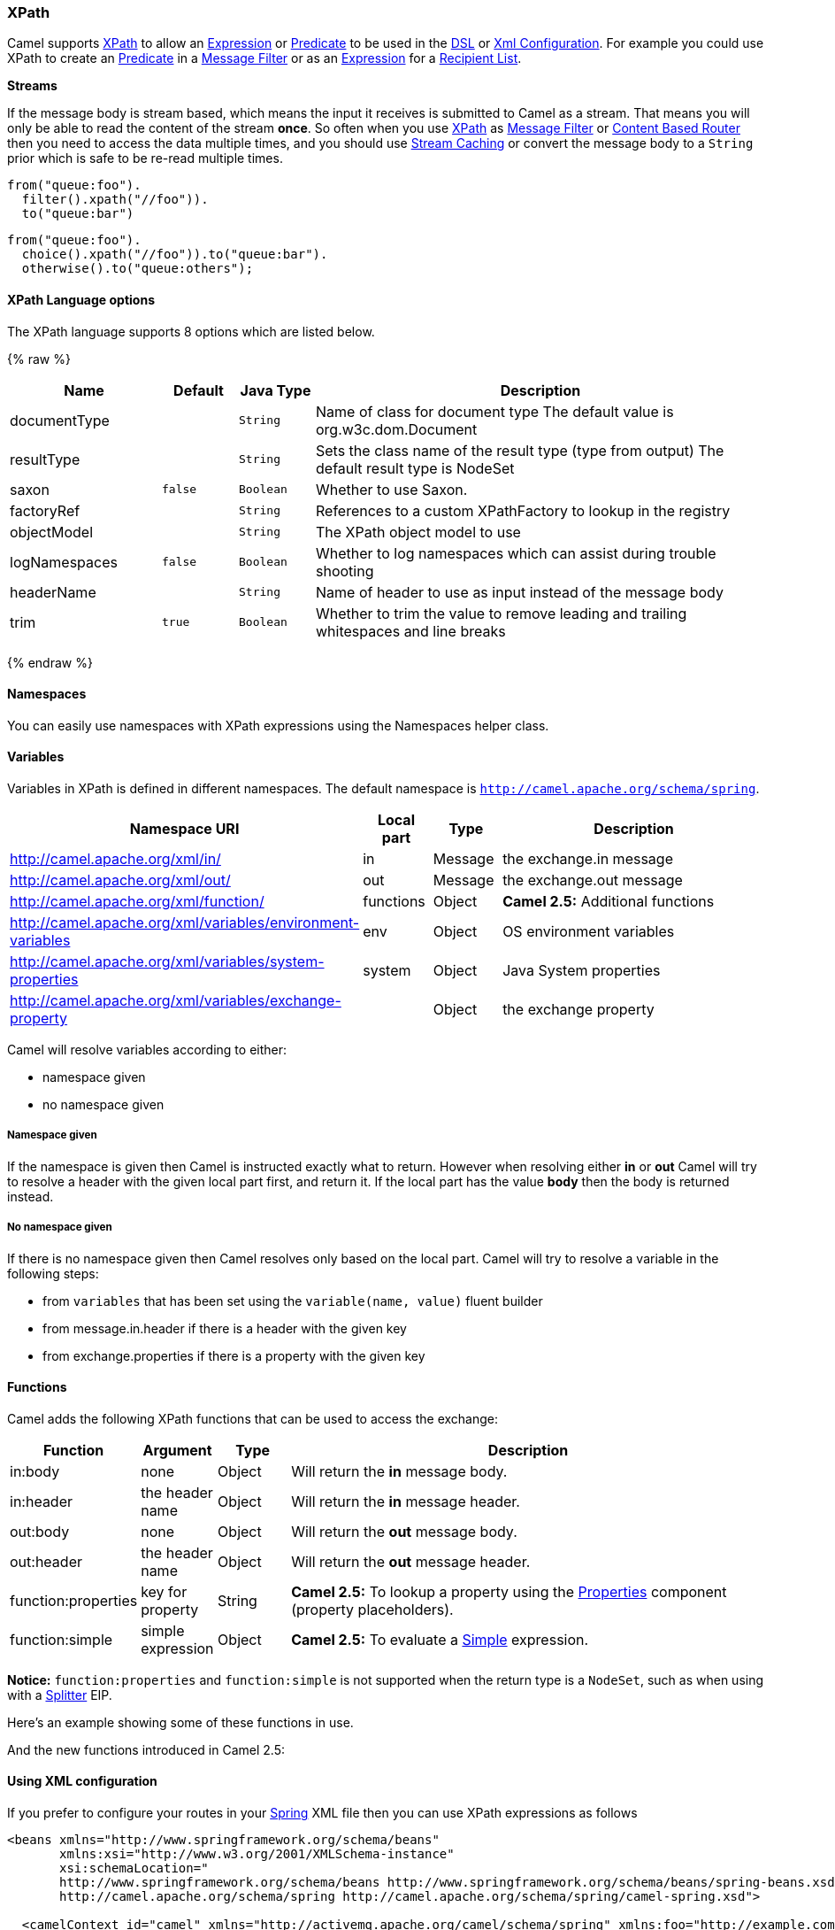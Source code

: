 [[XPath-XPath]]
XPath
~~~~~

Camel supports http://www.w3.org/TR/xpath[XPath] to allow an
link:expression.html[Expression] or link:predicate.html[Predicate] to be
used in the link:dsl.html[DSL] or link:xml-configuration.html[Xml
Configuration]. For example you could use XPath to create an
link:predicate.html[Predicate] in a link:message-filter.html[Message
Filter] or as an link:expression.html[Expression] for a
link:recipient-list.html[Recipient List].

*Streams*

If the message body is stream based, which means the input it receives
is submitted to Camel as a stream. That means you will only be able to
read the content of the stream *once*. So often when you use
link:xpath.html[XPath] as link:message-filter.html[Message Filter] or
link:content-based-router.html[Content Based Router] then you need to
access the data multiple times, and you should use
link:stream-caching.html[Stream Caching] or convert the message body to
a `String` prior which is safe to be re-read multiple times.

[source,java]
---------------------------
from("queue:foo").
  filter().xpath("//foo")).
  to("queue:bar")
---------------------------

[source,java]
-------------------------------------------
from("queue:foo").
  choice().xpath("//foo")).to("queue:bar").
  otherwise().to("queue:others");
-------------------------------------------

[[XPath-Options]]
XPath Language options
^^^^^^^^^^^^^^^^^^^^^^

// language options: START
The XPath language supports 8 options which are listed below.



{% raw %}
[width="100%",cols="2,1m,1m,6",options="header"]
|=======================================================================
| Name | Default | Java Type | Description
| documentType |  | String | Name of class for document type The default value is org.w3c.dom.Document
| resultType |  | String | Sets the class name of the result type (type from output) The default result type is NodeSet
| saxon | false | Boolean | Whether to use Saxon.
| factoryRef |  | String | References to a custom XPathFactory to lookup in the registry
| objectModel |  | String | The XPath object model to use
| logNamespaces | false | Boolean | Whether to log namespaces which can assist during trouble shooting
| headerName |  | String | Name of header to use as input instead of the message body
| trim | true | Boolean | Whether to trim the value to remove leading and trailing whitespaces and line breaks
|=======================================================================
{% endraw %}
// language options: END

[[XPath-Namespaces]]
Namespaces
^^^^^^^^^^

You can easily use namespaces with XPath expressions using the
Namespaces helper class.

[[XPath-Variables]]
Variables
^^^^^^^^^

Variables in XPath is defined in different namespaces. The default
namespace is `http://camel.apache.org/schema/spring`.

[width="100%",cols="10%,10%,10%,70%",options="header",]
|=======================================================================
|Namespace URI |Local part |Type |Description

|http://camel.apache.org/xml/in/[http://camel.apache.org/xml/in/] |in |Message |the exchange.in message

|http://camel.apache.org/xml/out/[http://camel.apache.org/xml/out/] |out |Message |the exchange.out message

|http://camel.apache.org/xml/function/[http://camel.apache.org/xml/function/] |functions |Object |*Camel 2.5:* Additional functions

|http://camel.apache.org/xml/variables/environment-variables[http://camel.apache.org/xml/variables/environment-variables] |env |Object |OS environment variables

|http://camel.apache.org/xml/variables/system-properties[http://camel.apache.org/xml/variables/system-properties] |system |Object |Java System properties

|http://camel.apache.org/xml/variables/exchange-property[http://camel.apache.org/xml/variables/exchange-property] |  | Object |the exchange property
|=======================================================================

Camel will resolve variables according to either:

* namespace given
* no namespace given

[[XPath-Namespacegiven]]
Namespace given
+++++++++++++++

If the namespace is given then Camel is instructed exactly what to
return. However when resolving either *in* or *out* Camel will try to
resolve a header with the given local part first, and return it. If the
local part has the value *body* then the body is returned instead.

[[XPath-Nonamespacegiven]]
No namespace given
++++++++++++++++++

If there is no namespace given then Camel resolves only based on the
local part. Camel will try to resolve a variable in the following steps:

* from `variables` that has been set using the `variable(name, value)`
fluent builder
* from message.in.header if there is a header with the given key
* from exchange.properties if there is a property with the given key

[[XPath-Functions]]
Functions
^^^^^^^^^

Camel adds the following XPath functions that can be used to access the
exchange:

[width="100%",cols="10%,10%,10%,70%",options="header",]
|=======================================================================
|Function |Argument |Type |Description

|in:body |none |Object |Will return the *in* message body.

|in:header |the header name |Object |Will return the *in* message header.

|out:body |none |Object |Will return the *out* message body.

|out:header |the header name |Object |Will return the *out* message header.

|function:properties |key for property |String |*Camel 2.5:* To lookup a property using the
link:properties.html[Properties] component (property placeholders).

|function:simple |simple expression |Object |*Camel 2.5:* To evaluate a link:simple.html[Simple] expression.
|=======================================================================

*Notice:* `function:properties` and `function:simple` is not supported
when the return type is a `NodeSet`, such as when using with a
link:splitter.html[Splitter] EIP.

Here's an example showing some of these functions in use.

And the new functions introduced in Camel 2.5:

[[XPath-UsingXMLconfiguration]]
Using XML configuration
^^^^^^^^^^^^^^^^^^^^^^^

If you prefer to configure your routes in your link:spring.html[Spring]
XML file then you can use XPath expressions as follows

[source,xml]
------------------------------------------------------------------------------------------------------------------------
<beans xmlns="http://www.springframework.org/schema/beans"
       xmlns:xsi="http://www.w3.org/2001/XMLSchema-instance"
       xsi:schemaLocation="
       http://www.springframework.org/schema/beans http://www.springframework.org/schema/beans/spring-beans.xsd
       http://camel.apache.org/schema/spring http://camel.apache.org/schema/spring/camel-spring.xsd">

  <camelContext id="camel" xmlns="http://activemq.apache.org/camel/schema/spring" xmlns:foo="http://example.com/person">
    <route>
      <from uri="activemq:MyQueue"/>
      <filter>
        <xpath>/foo:person[@name='James']</xpath>
        <to uri="mqseries:SomeOtherQueue"/>
      </filter>
    </route>
  </camelContext>
</beans>
------------------------------------------------------------------------------------------------------------------------

Notice how we can reuse the namespace prefixes, *foo* in this case, in
the XPath expression for easier namespace based XPath expressions!

See also this
http://camel.465427.n5.nabble.com/fail-filter-XPATH-camel-td476424.html[discussion
on the mailinglist] about using your own namespaces with xpath

[[XPath-Settingresulttype]]
Setting result type
^^^^^^^^^^^^^^^^^^^

The link:xpath.html[XPath] expression will return a result type using
native XML objects such as `org.w3c.dom.NodeList`. But many times you
want a result type to be a String. To do this you have to instruct the
link:xpath.html[XPath] which result type to use.

In Java DSL:

[source,java]
--------------------------------------
xpath("/foo:person/@id", String.class)
--------------------------------------

In Spring DSL you use the *resultType* attribute to provide a fully
qualified classname:

[source,xml]
------------------------------------------------------------
<xpath resultType="java.lang.String">/foo:person/@id</xpath>
------------------------------------------------------------

In @XPath: +
 *Available as of Camel 2.1*

[source,java]
--------------------------------------------------------------------------------------
@XPath(value = "concat('foo-',//order/name/)", resultType = String.class) String name)
--------------------------------------------------------------------------------------

Where we use the xpath function concat to prefix the order name with
`foo-`. In this case we have to specify that we want a String as result
type so the concat function works.

[[XPath-UsingXPathonHeaders]]
Using XPath on Headers
^^^^^^^^^^^^^^^^^^^^^^

*Available as of Camel 2.11*

Some users may have XML stored in a header. To apply an XPath to a
header's value you can do this by defining the 'headerName' attribute.

In XML DSL:

And in Java DSL you specify the headerName as the 2nd parameter as
shown:

[source,java]
------------------------------------------------------------
  xpath("/invoice/@orderType = 'premium'", "invoiceDetails")
------------------------------------------------------------

[[XPath-Examples]]
Examples
^^^^^^^^

Here is a simple
http://svn.apache.org/repos/asf/camel/trunk/camel-core/src/test/java/org/apache/camel/processor/XPathFilterTest.java[example]
using an XPath expression as a predicate in a
link:message-filter.html[Message Filter]

If you have a standard set of namespaces you wish to work with and wish
to share them across many different XPath expressions you can use the
NamespaceBuilder as shown
http://svn.apache.org/repos/asf/camel/trunk/camel-core/src/test/java/org/apache/camel/processor/XPathWithNamespaceBuilderFilterTest.java[in
this example]

In this sample we have a choice construct. The first choice evaulates if
the message has a header key *type* that has the value *Camel*. +
 The 2nd choice evaluates if the message body has a name tag *<name>*
which values is *Kong*. +
 If neither is true the message is routed in the otherwise block:

And the spring XML equivalent of the route:

[[XPath-XPathinjection]]
XPath injection
~~~~~~~~~~~~~~~

You can use link:bean-integration.html[Bean Integration] to invoke a
method on a bean and use various languages such as XPath to extract a
value from the message and bind it to a method parameter.

The default XPath annotation has SOAP and XML namespaces available. If
you want to use your own namespace URIs in an XPath expression you can
use your own copy of the
http://camel.apache.org/maven/current/camel-core/apidocs/org/apache/camel/language/XPath.html[XPath
annotation] to create whatever namespace prefixes you want to use.

i.e. cut and paste upper code to your own project in a different package
and/or annotation name then add whatever namespace prefix/uris you want
in scope when you use your annotation on a method parameter. Then when
you use your annotation on a method parameter all the namespaces you
want will be available for use in your XPath expression.

For example

[source,java]
----------------------------------------------------------------------------------------------------------
public class Foo {
    
    @MessageDriven(uri = "activemq:my.queue")
    public void doSomething(@MyXPath("/ns1:foo/ns2:bar/text()") String correlationID, @Body String body) {
        // process the inbound message here
    }
}
----------------------------------------------------------------------------------------------------------

[[XPath-UsingXPathBuilderwithoutanExchange]]
Using XPathBuilder without an Exchange
^^^^^^^^^^^^^^^^^^^^^^^^^^^^^^^^^^^^^^

*Available as of Camel 2.3*

You can now use the `org.apache.camel.builder.XPathBuilder` without the
need for an link:exchange.html[Exchange]. This comes handy if you want
to use it as a helper to do custom xpath evaluations.

It requires that you pass in a link:camelcontext.html[CamelContext]
since a lot of the moving parts inside the XPathBuilder requires access
to the Camel link:type-converter.html[Type Converter] and hence why
link:camelcontext.html[CamelContext] is needed.

For example you can do something like this:

[source,java]
----------------------------------------------------------------------------------------------------------
boolean matches = XPathBuilder.xpath("/foo/bar/@xyz").matches(context, "<foo><bar xyz='cheese'/></foo>"));
----------------------------------------------------------------------------------------------------------

This will match the given predicate.

You can also evaluate for example as shown in the following three
examples:

[source,java]
-----------------------------------------------------------------------------------------------------------------
    String name = XPathBuilder.xpath("foo/bar").evaluate(context, "<foo><bar>cheese</bar></foo>", String.class);
    Integer number = XPathBuilder.xpath("foo/bar").evaluate(context, "<foo><bar>123</bar></foo>", Integer.class);
    Boolean bool = XPathBuilder.xpath("foo/bar").evaluate(context, "<foo><bar>true</bar></foo>", Boolean.class);
-----------------------------------------------------------------------------------------------------------------

Evaluating with a String result is a common requirement and thus you can
do it a bit simpler:

[source,java]
--------------------------------------------------------------------------------------------------
    String name = XPathBuilder.xpath("foo/bar").evaluate(context, "<foo><bar>cheese</bar></foo>");
--------------------------------------------------------------------------------------------------

[[XPath-UsingSaxonwithXPathBuilder]]
Using Saxon with XPathBuilder
^^^^^^^^^^^^^^^^^^^^^^^^^^^^^

*Available as of Camel 2.3*

You need to add *camel-saxon* as dependency to your project.

Its now easier to use http://saxon.sourceforge.net/[Saxon] with the
XPathBuilder which can be done in several ways as shown below. +
 Where as the latter ones are the easiest ones.

Using a factory

Using ObjectModel

The easy one

[[XPath-SettingacustomXPathFactoryusingSystemProperty]]
Setting a custom XPathFactory using System Property
^^^^^^^^^^^^^^^^^^^^^^^^^^^^^^^^^^^^^^^^^^^^^^^^^^^

*Available as of Camel 2.3*

Camel now supports reading the
http://java.sun.com/j2se/1.5.0/docs/api/javax/xml/xpath/XPathFactory.html#newInstance(java.lang.String)[JVM
system property `javax.xml.xpath.XPathFactory`] that can be used to set
a custom XPathFactory to use.

This unit test shows how this can be done to use Saxon instead:

Camel will log at `INFO` level if it uses a non default XPathFactory
such as:

[source,java]
--------------------------------------------------------------------------------------------------------------------
XPathBuilder  INFO  Using system property javax.xml.xpath.XPathFactory:http://saxon.sf.net/jaxp/xpath/om with value:
                    net.sf.saxon.xpath.XPathFactoryImpl when creating XPathFactory
--------------------------------------------------------------------------------------------------------------------

To use Apache Xerces you can configure the system property

[source,java]
---------------------------------------------------------------------
-Djavax.xml.xpath.XPathFactory=org.apache.xpath.jaxp.XPathFactoryImpl
---------------------------------------------------------------------

[[XPath-EnablingSaxonfromSpringDSL]]
Enabling Saxon from Spring DSL
^^^^^^^^^^^^^^^^^^^^^^^^^^^^^^

*Available as of Camel 2.10*

Similarly to Java DSL, to enable Saxon from Spring DSL you have three
options:

Specifying the factory

[source,xml]
-----------------------------------------------------------------------------------------
<xpath factoryRef="saxonFactory" resultType="java.lang.String">current-dateTime()</xpath>
-----------------------------------------------------------------------------------------

Specifying the object model

[source,xml]
---------------------------------------------------------------------------------------------------------------
<xpath objectModel="http://saxon.sf.net/jaxp/xpath/om" resultType="java.lang.String">current-dateTime()</xpath>
---------------------------------------------------------------------------------------------------------------

Shortcut

[source,xml]
----------------------------------------------------------------------------
<xpath saxon="true" resultType="java.lang.String">current-dateTime()</xpath>
----------------------------------------------------------------------------

[[XPath-Namespaceauditingtoaiddebugging]]
Namespace auditing to aid debugging
^^^^^^^^^^^^^^^^^^^^^^^^^^^^^^^^^^^

*Available as of Camel 2.10*

A large number of XPath-related issues that users frequently face are
linked to the usage of namespaces. You may have some misalignment
between the namespaces present in your message and those that your XPath
expression is aware of or referencing. XPath predicates or expressions
that are unable to locate the XML elements and attributes due to
namespaces issues may simply look like "they are not working", when in
reality all there is to it is a lack of namespace definition.

Namespaces in XML are completely necessary, and while we would love to
simplify their usage by implementing some magic or voodoo to wire
namespaces automatically, truth is that any action down this path would
disagree with the standards and would greatly hinder interoperability.

Therefore, the utmost we can do is assist you in debugging such issues
by adding two new features to the XPath Expression Language and are thus
accesible from both predicates and expressions.

[[XPath-LoggingtheNamespaceContextofyourXPathexpressionpredicate]]
Logging the Namespace Context of your XPath expression/predicate
++++++++++++++++++++++++++++++++++++++++++++++++++++++++++++++++

Every time a new XPath expression is created in the internal pool, Camel
will log the namespace context of the expression under the
`org.apache.camel.builder.xml.XPathBuilder` logger. Since Camel
represents Namespace Contexts in a hierarchical fashion (parent-child
relationships), the entire tree is output in a recursive manner with the
following format:

[source,java]
-------------------------------------------------------------------------------------------------------------------------------------------------------
[me: {prefix -> namespace}, {prefix -> namespace}], [parent: [me: {prefix -> namespace}, {prefix -> namespace}], [parent: [me: {prefix -> namespace}]]]
-------------------------------------------------------------------------------------------------------------------------------------------------------

Any of these options can be used to activate this logging:

1.  Enable TRACE logging on the
`org.apache.camel.builder.xml.XPathBuilder` logger, or some parent
logger such as `org.apache.camel` or the root logger
2.  Enable the `logNamespaces` option as indicated in
link:xpath.html[Auditing Namespaces], in which case the logging will
occur on the INFO level

[[XPath-Auditingnamespaces]]
Auditing namespaces
+++++++++++++++++++

Camel is able to discover and dump all namespaces present on every
incoming message before evaluating an XPath expression, providing all
the richness of information you need to help you analyse and pinpoint
possible namespace issues.

To achieve this, it in turn internally uses another specially tailored
XPath expression to extract all namespace mappings that appear in the
message, displaying the prefix and the full namespace URI(s) for each
individual mapping.

Some points to take into account:

* The implicit XML namespace
(xmlns:xml="http://www.w3.org/XML/1998/namespace") is suppressed from
the output because it adds no value
* Default namespaces are listed under the DEFAULT keyword in the output
* Keep in mind that namespaces can be remapped under different scopes.
Think of a top-level 'a' prefix which in inner elements can be assigned
a different namespace, or the default namespace changing in inner
scopes. For each discovered prefix, all associated URIs are listed.

You can enable this option in Java DSL and Spring DSL.

Java DSL:

[source,java]
-------------------------------------------------------------------
XPathBuilder.xpath("/foo:person/@id", String.class).logNamespaces()
-------------------------------------------------------------------

Spring DSL:

[source,xml]
-----------------------------------------------------------------------
<xpath logNamespaces="true" resultType="String">/foo:person/@id</xpath>
-----------------------------------------------------------------------

The result of the auditing will be appear at the INFO level under the
`org.apache.camel.builder.xml.XPathBuilder` logger and will look like
the following:

[source,java]
--------------------------------------------------------------------------------------------------
2012-01-16 13:23:45,878 [stSaxonWithFlag] INFO  XPathBuilder  - Namespaces discovered in message: 
{xmlns:a=[http://apache.org/camel], DEFAULT=[http://apache.org/default], 
xmlns:b=[http://apache.org/camelA, http://apache.org/camelB]}
--------------------------------------------------------------------------------------------------

[[XPath-Loadingscriptfromexternalresource]]
Loading script from external resource
^^^^^^^^^^^^^^^^^^^^^^^^^^^^^^^^^^^^^

*Available as of Camel 2.11*

You can externalize the script and have Camel load it from a resource
such as `"classpath:"`, `"file:"`, or `"http:"`. +
 This is done using the following syntax: `"resource:scheme:location"`,
eg to refer to a file on the classpath you can do:

[source,java]
----------------------------------------------------------------------------
.setHeader("myHeader").xpath("resource:classpath:myxpath.txt", String.class)
----------------------------------------------------------------------------

[[XPath-Dependencies]]
Dependencies
^^^^^^^^^^^^

The XPath language is part of camel-core.
